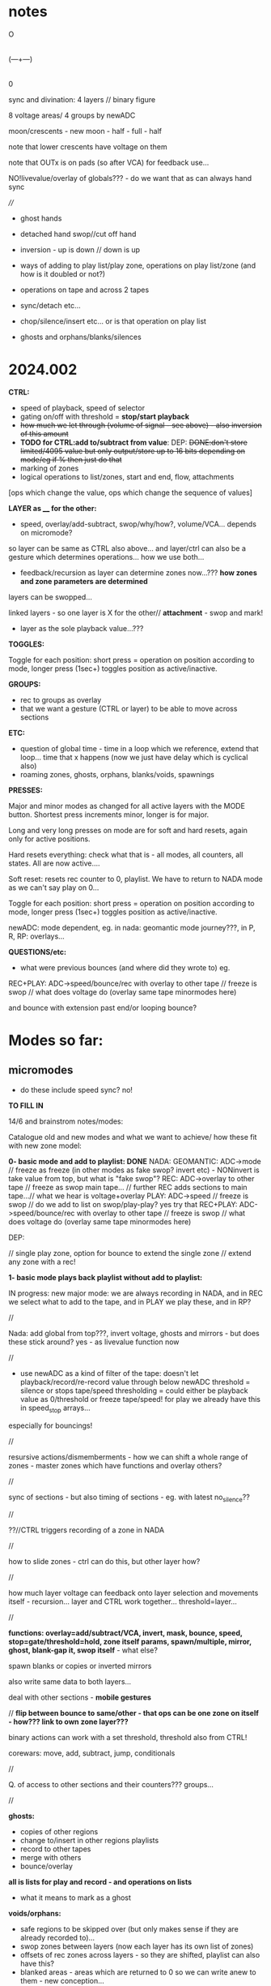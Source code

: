 #+OPTIONS: num:nil
#+OPTIONS: toc:nil

* notes 

    O
    |
(---+---)
    |
    0

sync and divination: 4 layers // binary figure

8 voltage areas/ 4 groups by newADC

moon/crescents - new moon - half - full - half 

note that lower crescents have voltage on them

note that OUTx is on pads (so after VCA) for feedback use...

NO!livevalue/overlay of globals??? - do we want that as can always hand sync

////

- ghost hands
- detached hand swop//cut off hand
- inversion - up is down // down is up

- ways of adding to play list/play zone, operations on play list/zone (and how is it doubled or not?)
- operations on tape and across 2 tapes
- sync/detach etc...
- chop/silence/insert etc... or is that operation on play list
- ghosts and orphans/blanks/silences

* 2024.002

*CTRL:*
- speed of playback, speed of selector
- gating on/off with threshold =  *stop/start playback*
- +how much we let through (volume of signal - see above) - also inversion of this amount+
- *TODO for CTRL:add to/subtract from value*: DEP: +DONE:don't store limited/4095 value but only output/store up to 16 bits depending on mode/eg if % then just do that+
- marking of zones
- logical operations to list/zones, start and end, flow, attachments

[ops which change the value, ops which change the sequence of values]

*LAYER as ____ for the other:*

- speed, overlay/add-subtract, swop/why/how?, volume/VCA... depends on micromode?

so layer can be same as CTRL also above... and layer/ctrl can also be a gesture which determines operations... how we use both...

- feedback/recursion as layer can determine zones now...??? *how zones and zone parameters are determined*

layers can be swopped...

linked layers - so one layer is X for the other// *attachment* - swop and mark!

- layer as the sole playback value...???

*TOGGLES:*

Toggle for each position: short press = operation on position according to mode, longer press (1sec+) toggles position as active/inactive.

*GROUPS:*

- rec to groups as overlay
- that we want a gesture (CTRL or layer) to be able to move across sections

*ETC:*

- question of global time - time in a loop which we reference, extend that loop... time that x happens (now we just have delay which is cyclical also)
- roaming zones, ghosts, orphans, blanks/voids, spawnings

*PRESSES:*

Major and minor modes as changed for all active layers with the MODE button.
Shortest press increments minor, longer is for major.

Long and very long presses on mode are for soft and hard resets, again only for active positions.

Hard resets everything: check what that is - all modes, all counters, all states. All are now active....

Soft reset: resets rec counter to 0, playlist. We have to return to NADA mode as we can't say play on 0...

Toggle for each position: short press = operation on position according to mode, longer press (1sec+) toggles position as active/inactive.

newADC: mode dependent, eg. in nada: geomantic mode journey???, in P, R, RP: overlays...

*QUESTIONS/etc:*

- what were previous bounces (and where did they wrote to) eg.

REC+PLAY: ADC->speed/bounce/rec with overlay to other tape // freeze is swop // what does voltage do (overlay same tape minormodes here)

and bounce with extension past end/or looping bounce?

* Modes so far:

** micromodes

- do these include speed sync? no!

*TO FILL IN*

14/6 and brainstrom notes/modes:

Catalogue old and new modes and what we want to achieve/ how these fit with new zone model:

*0- basic mode and add to playlist: DONE*
NADA: GEOMANTIC: ADC->mode // freeze as freeze (in other modes as fake swop? invert etc) - NONinvert is take value from top, but what is "fake swop"?
REC: ADC->overlay to other tape // freeze as swop main tape... // further REC adds sections to main tape...// what we hear is voltage+overlay
PLAY: ADC->speed // freeze is swop // do we add to list on swop/play-play? yes try that
REC+PLAY: ADC->speed/bounce/rec with overlay to other tape // freeze is swop // what does voltage do (overlay same tape minormodes here)

DEP:

// single play zone, option for bounce to extend the single zone // extend any zone with a rec!

*1- basic mode plays back playlist without add to playlist:*

IN progress: new major mode: we are always recording in NADA, and in
REC we select what to add to the tape, and in PLAY we play these, and
in RP?

//

Nada: add global from top???, invert voltage, ghosts and mirrors - but does these stick around? yes - as livevalue function now

//

- use newADC as a kind of filter of the tape: doesn't let playback/record/re-record 
  value through below newADC threshold = silence or stops tape/speed
  thresholding = could either be playback value as 0/threshold or
  freeze tape/speed! for play we already have this in speed_stop arrays...

especially for bouncings!

//

resursive actions/dismemberments - how we can shift a whole range of zones - master zones which have functions and overlay others?

//

sync of sections - but also timing of sections - eg. with latest no_silence??

//

??//CTRL triggers recording of a zone in NADA

//

how to slide zones - ctrl can do this, but other layer how?

//

how much layer voltage can feedback onto layer selection and movements itself - recursion... layer and CTRL work together... threshold=layer...

//

*functions: overlay=add/subtract/VCA, invert, mask, bounce, speed, stop=gate/threshold=hold, zone itself params, spawn/multiple, mirror, ghost, blank-gap it, swop itself* - what else?

spawn blanks or copies or inverted mirrors

also write same data to both layers...

deal with other sections - *mobile gestures*

// *flip between bounce to same/other - that ops can be one zone on itself - how??? link to own zone layer???*

binary actions can work with a set threshold, threshold also from CTRL!

corewars: move, add, subtract, jump, conditionals

//

Q. of access to other sections and their counters??? groups...

//

*ghosts:*
- copies of other regions
- change to/insert in other regions playlists
- record to other tapes
- merge with others
- bounce/overlay 

*all is lists for play and record - and operations on lists*  
- what it means to mark as a ghost

*voids/orphans:*
- safe regions to be skipped over (but only makes sense if they are already recorded to)...
- swop zones between layers (now each layer has its own list of zones)
- offsets of rec zones across layers - so they are shifted, playlist can also have this?
- blanked areas - areas which are returned to 0 so we can write anew to them - new conception...

//

each section has: tape 1- each tape has -> list of zones // -> pointer to operations on list of zones...???
                       2-
//

from old playlist modes to rework for zones: P: adds to playlist and selection is within that - as in we zoom through
each element of playlist for start and end, can be recursive? adding
to itself and overwriting... how that works as it might span several
elements... and then these are all added?

//

CTRL selects when we bounce to other - threshold - other counter is running (sans overlay) or not

//

parallels rec and play zones - each play adds a zone (but where?)

//

We could pull out REC and NADA as these have no modes (but in REC we have double and other rec options, also if we reset)

as in REC we have no feedback on what we do. so it must be simple... but how we could signify a RESET there in further modes, to start again and not to add to!?

First mode (after full RESETT) is just record, no speed, and is always reset REC in this mode - but then we can leave it...

Then we change after that...

*So modes overlay and change what we have already recorded gesturally - but how can we move back or forwards through modes?? or is just fwd*

//older modes - also how we rework idea of sync of rec and overlay, live slidings and holds:

DONE5- [79]? - overlay one repeating section with different overlays REWORK mode 79, we can store original loop there(where?), and expand overlay in top bits ???*
so we store loop in bottom (so rec stays same) and expanding overlay is up to max length. decide what to do with speed but attempt as basic speed

- added but seems like playback 2 layers go out of sync TODO:this could also be exploited eg. freeze freezes/holds playback of overlay or we have 2 different speeds)*
we already have stopping/restarting with toggle here,,, but not *the 2 different speeds/how???*

- *modeX: record to both top and bottom and switch in play/overlay modes between - different lengths for each, merge, unmerge?*

- *we start to repeat say first section (or a defined island) and repeated overlay this on same tape! - overlay zone or parts of zone onto same layer*

- overlays: long and repeating overlay into one fixed section of playback (zone), loop overlay into fixed section of different lengths

* speculative/divination ideas

The geomantic figure Via, or “Way”. This figure has all elements
active, revealing its dynamic nature; its linear form resembles a
road, at the changes afoot due to time and circumstance. It takes and
transforms every other figure and force into its opposite. It is a
figure of complete change, upheaval, and reversal; it is good with bad
figures and bad with good figures, though it is considerably more
favorable in matters requiring total reassessment and journeys of any
kind. It often shows a solitary time and path, between homes, cities,
and worlds.

- moons from the top

*how can VIA be informed by concepts of AION and CHRONOS - divisibility of time/no present and all present/all depth*

- that now we have simultaneity of zones, sequential time and time of zone delay, ghost times

- divination methods, concepts of time: Franz(VF) and synchronicity-divination /Deleuze - aion and chronos
- how to implement scattering across space and time?

and from VF: 

So all these symbolic references to the meeting of those two worlds
seem to show that the world of time and the world of acausal
orderedness outside time, are two incompatible systems that cannot be
put together but are complementary. They are, that is, more than
complementary they are incompatible and we cannot imagine how they are
linked to each other, which is probably also the reason why we cannot
establish any law of synchronicity, for then the wheels would have to
be coordinated in a certain way.

The only place where the two systems link is at the hole in the centre, which means that they link in a nowhere, or in a hole.
This mysterious hole between the two worlds is in a one-sided way also represented in the Chinese incense clock.

These are the ghosts and orphans, the zones.

* HW/timing

- HW Connectors upper and lower:
SL 2X40G SMD2,54
BL 2X50G7 2,54	

- divider: 470K // another value now we have 12V

- filter: 15K and 47nF = 220 Hz (did we decide against 50Hz filter?)

- software: main divider of 24: 21 seconds recording length

- Latest all working but make sure we fix to MMBT3906 in BOM/assembly!

* TODO:

- DONEUPDATE all notes for HW, speeds and basic mode, plan of action!
- DONEre-test all VCA, noise and voltages
- DONEnew finger tests - Kaffe: triggers, length of trigger, new voltage?

- DONEnew speed mode to test
- DONEcondense and print older/newer notes/here
- DONEdefine basic HW and timing, filters below

- DONEdefine minor modes 
////PLAN

DONE- define and test basic mode: 20/2 
- *add/catalogue all modes - translate previous major modes into new scheme*
- test suggested new modes with/without minor modes
- wrap together

** minor modes in each state //these are not bits or bits as say options not binary

So minor modes define use of toggle, speed, newADC for major modes...

Nada: add global from top, invert voltage, ghosts and mirrors - but does these stick around? yes - as livevalue function now
Rec:
Play:
RP:

new: ghosts and mirrors for all:define these/how they operate

So each section can set a minormode which could also stick around - eg. NADA minors handle how we deal with voltages...

*** Speeds = P, RP

- sync speeds to top newADC or not
- 4 types speed: logspeed and logfast, + new logfast_stop and logspeed_stop

*** etc? 

- R,P,RP: to reset or not
- ALL@ sensitivity?
- RP: *overlay: extend overlay past end of recording = extend zone*
- R,P,RP: detach/unsync (how that happens - as it needs to unsync to a time - so ie. re-sync to say Freeze) - options for what freeze toggle does in certain modes
// detach is not really minormode...
detach would be to stop/start/move play/rec head... with freeze/toggle or with newADC

see: strip for overlay options there - and how those change with 2 tapes?

also as minormodes modify the major mode so they depend on this!

*** types of overlay

	    if (overoverlay==0){ //usual - now swopped for >
	      if (real[daccount]>values[daccount]) values[daccount]=real[daccount]; // only if is more than
	    }
	    else if (overoverlay==1){ // mod
	      values[daccount]+=real[daccount];
	      if (values[daccount]>4095) values[daccount]=4095;
	    }
	    else if (overoverlay==2){
	      values[daccount]+=real[daccount];
	      values[daccount]=values[daccount]%4096;
	    }
	    else if (overoverlay==3){
	      subs=values[daccount]-real[daccount];
	      values[daccount]=abs(subs);
	    }

*** older and expanding

- what minormodes we have so far? in [0]?

	//Rec - 
	
	//R+P: overlay
	overoverlay=((overminor>>1)&3); // 4 types of overlay
	overrec=((overminor>>3)&3); // types of recorded overlay 
	+overspeedmod=((overminor>>5)&1);// as playspeedmod+
	+ now it would have speeds also as play: 2 types speed: logspeed and logfast  

	//Play
	playoverlay=((playminor>>1)&3); // 4 types of live overlay
	playspeed=((playminor>>3)&1); // 2 types speed: logspeed and logfast  
	+playfreeze=((playminor>>4)&1); // 2 types freeze+
	+playspeedmod=((playminor>>5)&2);  // 2 types:  add recorded speed to real, of if real> // but this was for recorded speed only+


** CATALOGUE suggested major modes to implement and test

- DONE:xMode0:basic mode above+DONE - in testing
- *IN progress: new major mode: we are always recording in NADA, and in REC we select what to add to the tape, and in PLAY we play these, and in RP?*

most important is to have ability to rework what we just did live...
selection is key question

- use newADC as a kind of filter of the tape: doesn't let playback/record/re-record 
  value through below newADC threshold = silence or stops tape/speed
  thresholding = could either be playback value as 0/threshold or
  freeze tape/speed! for play we already have this in speed_stop arrays...

*eg.newADC sets a zone which can be defined (how?)*

- removal when not pressed newADC - again if is in R, P or RP...
- mode which removes silence...
- see 21/12/2023 below: - one tap: loop selection. next tap /next tap: add now marked section to playlist // how do we make selection? 3 taps?
----- port all previous mode ideas to new layer approach
- manipulations from notebook notes of layers and playlists
- properties of each position, layer and playlist and how these can be changed towards displacement and slippage eg. how we slip one tape across the other in RP mode
- like rehearsal and becomes active on press - hear what would happen if?
- writing over its own tape in specific areas - see islands - also overlay on itself and onto the other playback of itself
- ghosts and mirrors
- cutting and slicing/bouncing how?
- toggle recursive actions on the playlist...

** start to define new approach// see latest notebook and diary notes below // also for manual

States are: N, R, P, RP (enum)
Active position/voltage can change state and minor/major modes and undergo full and soft resets. Inactive position stays in its mode (eg. plays) until active/changes
There are two tapes (0 and 1) for each position 
x[[[There is a list of playbacks for each position which reference start and end on a tape, and which tape (0 or 1)
x[[[Rec just adds to end of tape/wrapping round until soft reset
Major modes are ported in and allow for recursive/fractal dismemberments and dislocations...
x[[[Pressing newADC in NADA zooms us into a new major mode (geomantic operation)

Each state has its own minormode +but+ and so do majormodes +apply to all states for each position+

Major and minor modes as changed for all active layers with the MODE button.
Shortest press increments minor, longer is for major.

Long and very long presses on mode are for soft and hard resets, again only for active positions.

Hard resets everything: check what that is - all modes, all counters, all states. All are now active....

Soft reset: resets rec counter to 0, playlist. We have to return to NADA mode as we can't say play on 0...

Toggle for each position: short press = operation on position according to mode, longer press (1sec+) toggles position as active/inactive.

newADC: mode dependent, eg in nada: geomantic mode journey, in P, R, RP: overlays...

////older

Minor modes // and they stay// are changed in all state... so each state adds its own options...
//NON!
N: how we handle voltages: add global from top, invert voltage, ghosts and mirrors(?), sensitivity?
R: only reset R or not on entry into R + N options // or leave that reset... // for newADc also type of overlay
P, RP: 4 types of live overlay, speedarrays
RP: 4 types of recorded overlay 

//older summary
- 2 tapes
- list of playbacks/gestures: list references layer (0 or 1): how do we manipulate list? 
- rec just adds to end of tape/wrapping round until full reset
- no recording of speed just of the effects of speed
- all minormodes: which ones stay across each state
- do we record newADC gestures?   
- activation/press per section of sections so maybe R,P, RP and M(mode sel) are not global!

** playing notes/ideas 22/2+

- hard to remember which is active or inactive ... would be nice to find a way to just be able to record one section on its own like instantly and not add to

local recording??? without active/inactive... in loop/rec mode where always records...

like mode is REC and local toggle starts and stops that (instead of active/inactive) but what of minormode and mode changes which depend on active/inactive

- DONEfull reset should work regardless of active or not and resets to active...

- how to say keep a steady offset overlay... (would be like freeze but...)

- to be able to kill one section - erase/reset only one part (i guess through not de-activating all - *shortcut to deactivate all???*)

- minormodes seem to work - test again

** finishing 1/7+

What we have so far:

- Infrastructure tested:

- R_basic adding, P_basic
- sensitivity on micromode

- Modes we have:

uint32_t (*Nfunc[2])(uint32_t d, uint32_t V_options)={N_basic};
uint32_t (*Rfunc[4])(uint32_t d, uint32_t V_options, uint32_t* R_options)={R_basic, R_addlodges, R_addlodges_nosilence, R_addlodges_silence};
uint32_t (*RPfunc[2])(uint32_t d, uint32_t V_options, uint32_t* P_options, uint32_t* R_options, uint32_t RP_options)={RP_basic};
uint32_t (*Pfunc[2])(uint32_t d, uint32_t V_options, uint32_t* P_options)={P_basic};

- To implement:

* diary notes

TODO:

///
- swopping again
- active/inactive and: modes, micromodes, layers etc...
- test new R modes - leave and come back in, overlap length

- *finish layers where necessary*

TODO: 

*- reclodge with option to extend that zone, or to shift delcnt around - extension is tricky with delcnt pointer..???*

how? 

if option end=MAXREC and...

*- define RP swoppage??? as both R and P*
*- DONE/to test: fix passing in of mode options PER layer*


** 1/7 // 2/7 - to finish and test all infrastructure

- DONEsimplify swop on playback... - is just which sample is which...*

*but swop in REC is more complex and can also be just swop which value is written where - but...*

- DONE:New overcnt for where we leave off after over-run

// DONE and seems work so far... TODO: rewrite playlodge and reclodge (as playlodge) and both now just use delcnt/t only:*

// DONEcheck with reclodgeRP, add extra layers and check rest eg. new overlay

TODO/TESTS:

- test basic R,P and RP (test clicks, fast and slow speeds, overlap and length)

TESTED: overlap/ *length of overlap=18 seconds*
- DONEadjust all sensitivities in RP/overlay

///

- test and list micromodes so far each mode/state (per active section, per mode and per layer)

V: just sensitivity TESTED

R: 

R_options[0]=f[d].minormode[0][1]&63; // 6 bits  2bits overlay ctrl + 2 bits x2 for 2nd tape overlay options 

//WAS:at moment we just use 2 bits and skip first 2???

2 bits of overlayx of live value on already recorded

P: FIXED

//checked P micromodes

1st bit: reset play to beginning on entry
f[d].playspeed[0]=(P_options[0]>>1)&3; // speedarray = 2 bits
tmp=overlayl(tmp, pp, (P_options[f[d].masterL[1]]>>3)&3); // overlay of live value! TOFIX
if (f[d].masterL[1]==0) sample=overlayx(recordings[d][tmpx]&TOP, sample, (P_options[0]>>5)&3); // deal with overlap of zones in one layer DONE

RP:

RP_options=(f[d].minormode[0][3]&7); // RP: overlay of live onto rec layer 

////

To test:
DONE- modulations of incoming voltages with REC
DONE- speeds with playlodge and multiple zones

- check all overlay and overlayx micromodes

*RP overlays seems odd...: as we playback at speed with live overlay but can have different overlayRPs on what is recorded and then played...???*

*confusing as we use overlaid live for different things - maybe no live overlay...*

*overlayRP: 4,5,6 don't really work as loop dies out too easily... also this will happen more with real CTRL...*

** 26/6

- FIXEDfixes and fine in simulation but still clicks in all speeds

** 25/6

fix: clicks at 1.0f and high speeds in playback??? - in test4.c playlodge has speed issues with more than one lodge TO FIX!*

- now clicks with basic speed...

- resolved a bit in test4.c for 1.0f but still speed issue - must be in playlodge - see how it sounds
- DONETODO: port in new bits//test speeds faster with extra zones

///

DONE:test//Fix swop layers as messy: implemented fullswop (was already in RP but have micromode for RP:

*TODO: swop P, swop R, swop both...*

we have: which layerzone list, which value, which upper/lower

permutations:

zone value lower/upper
0    live  lower 
0    ctrl  lower
0    live  upper
0    ctrl  upper

1    live  lower 
1    ctrl  lower
1    live  upper
1    ctrl  upper

8(3 bits)

At the moment we have:

R: f[d].masterL[0]

0: we use layer0 zones to write live to lower
1: we use layer1 zones to write CTRL to upper

layer0 is lower, live
layer1 is upper, CTRL

/* // swopps
layer1 is lower, live
layer0 is upper, CTRL
*/

then swop:
1: we use layer1 zones to write live to lower
0: we use layer0 zones to write CTRL to upper

layer1 is lower, live

so live is always lower

//altswop
1:use layer0 zones to write CTRL to lower
0:use layer1 zones to write live to upper
*so we just swop what is written to which - TODO as REC option*

//fullswop
1: we use layer1 zones to write live to upper
0: we use layer0 zones to write CTRL to lower


/////

P:

0: we use layer0 zones to read live from lower
1: we use layer1 zones to read CTRL from upper

then swop // different swop from rec one!
1: we use layer1 zones to read live from upper 
0: we use layer0 zones to read CTRL from lower

// altswop
use layer1 zones to read CTRL from lower
use layer0 zones to read live from upper

// fullswop we have I guess

NOTEbook notes:
- could be interesting to copy or overlap list of zones across each other eg. copy list of zones from one region to another 
- function to find which zones are within a region // other helper functions
- define blocks which are not overlaid
- mobile blocks
- split of layers so eg. one layer has say 3 zones defined by CTRL threshold and other has 1 zone which is continuous CTRL we used ...

** 24/6

DONE:Fix peak thing with BOTS as means that overlay can reduce things...
DONE:Re-organised overlays, some fixes...

overlayl: overlay of live value
overlay: for CTRL and CTRL layer no solo
overlayx: solo for reclodge and playlodge layerings
overlayRP: for RP live recorded overlaid onto rec

TODO:
- *Test all below and basic states, micromodes, speeds etc.*

Tests:
- DONEXXlayerswop/in NADA we have freeze: fixed
- DONEXXRP mode - should overlay? NOT! we need there new RP_options and reclodgex

//
*now we have overlayl function which is for CTRL layer overlay - test with finished layers*
//

- *list overlays for each state!*

P: overlay of livevalue on playback, possible overlay of layer 2 on 1=overlayx //types of overlay/block/mask?
R: overlay value on what is there -> overlayx in reclodges
RP: as above. Q of what overlay is recorded/bounced// from/to

*overlayx has solo and is used in reclodge (overlay on rec) and playlodge (layers overlap)*

- questions of attachment and functions to resolve... also *how attachment works with swoppage...*

attachment of a function or by kind of slots? eg. speed slot: zone x on layer y... but don't have to fill all slots

also things like bounce as function. bounce to all current recording layers or assign layers (if we want to bounce to own layer)

*Some functions are in overlay. some more complex eg.threshold=stop-play*

Notebook notes:

- DONEas default in reclodges:RP default as overlay - but this needs to be done in reclodges* // types of overlay
- CTRL and CTRL layer can also be used for threshold=swop_layers and thus recursive
- list all such operations.

*Manipulations of zone parameters:*

as functions: ghost, spawn, mirror, gap, sliding and absolute/relative adjustments (relative to what?)

vs. *Manipulations of layers:*

speed, overlay (add, subtract, invert, VCA), swop itself, bounce to/from, stop/start

functions:

- spawn or mirror a (new) zone...
- use this parameter to change the start point of a zone (and if end is before?)
- as the speed of this zone...

Q. is zone y does this for zone x - how that attachment and designation works???

*real relative time // tape time*
- offset          //  start
- delay          //   end

*Trial functions or just parameter attachment*

eg. how do we trigger a function - at a threshold for a zone???
- we pass through at CTRL speed as a depth of the sequence of zones ...

CTRL (zone possibly) as a zoom through params and stop - speed through, absolute value, relative...

** 20/6

*Define/all infrastructure to test and catalogue... and move on to next stages...*

- CTRL and layers can manipulate:
- layer parameters such as speed etc. - or is that not playback params
- zone parameters such as start and end. ->recursion

Modes
Micromodes
Active/inactive
States/modes of operation: N, R, P, RP
Resets for active - soft and hard (do we ever reset all values?) - now in resett! *to test*
Zones and layers: parameters of each... each layer has a list of zones...
Groupings (TODO)... /of/ Sections..
CTRL and voltage - how to express those?
Second layer as control or overlay layer... (define the masking)...

TODO:

DONE/TEST - implement micromodes per layer (and per state - but states have different main layers:
DONE/TEST - implement basic RP mode: just write/add new values to existing lodges, playback existing lodges (do we check that there are)...*

//and sensi has no layer -get rid of livevalue...DONE

- *FIXING layerswop but need to test*
- Note that R and P are only ones which have micromodes per layer (N and RP don't have as there are no layers there)...
- *check speeds with playlodge thoroughly*
- *re-test all new R modes and also leavings, overlap etc. test incoming voltages and modulations* 
- *test all micromodes in basic modes*

Notes:

P and R: rec/play zones // define and manipulate zones

RP: no overlay, overwrite/extend // overlay/extend // bounce // define zones or parameters of zones (play/rec zones)

** 19/6

NON: //For NADA we can have add rec zones on no_silence and CTRL...

- DONE:record silence gap as offset - to test R_addlodges_silence FIXED + TODO: add leaving function thereDONE

NOTES:

- realtime recording with CTRL and threshold - with/without silence=offset - use CTRL playback also to define these zones

split to resolve between: define zones, record/playback zones // in R, P and RP!

- define precisely the timeline of each zone: offset, delay, lenth=end-start

eg. if (f[d].pl[f[d].masterLP].lodges[x].delcntt>=

(f[d].pl[f[d].masterLP].lodges[x].offset+f[d].pl[f[d].masterLP].lodges[x].realend+f[d].pl[f[d].masterLP].lodges[x].delay-f[d].pl[f[d].masterLP].lodges[x].start))
f[d].pl[f[d].masterLP].lodges[x].delcntt=0;

offset
delay (offset+end-start+delay)
length= end=start (= its ref into the recordings)

Remember to add offset if we wish for silence in leaving func:

if (tmpx!=0) f[d].rl[f[d].masterLR].lodges[tmpx].offset=((f[d].rl[f[d].masterLR].lodges[tmpx-1].offset)+f[d].rl[f[d].masterLR].lodges[tmpx-1].realend)+f[d].rl[f[d].masterLR].lodges[tmpx].sil-(f[d].rl[f[d].masterLR].lodges[tmpx-1].start); // this is for playback

** 18/6

-DONE! TO TEST* FIXED in test4. but need to to implement: We need to reset cnt and delcntt in play - so play always starts from beginning... why/how to fix ???*
- do we want to abstract out rec and play zone lists or keep as is??? question is adding of new zones... or use rl's delcntt
// and get rid of list passings
- DONE:option to reset all playing list counters as we do now in 002.c

TODO: 
- test all new R modes which should now be fixed...
- rec mode which doesn't just add zones or extend zone: looping rec
  (but either need to have rec set already or set rec zones and loop with CTRL) -> list of x looping zones to set one after another...
- modes for manipulations of rec and play zones

** 17/6

TODO:

- DONE:mode: each succesive rec mode adds one zone
FIX: NOTE for all:   f[d].ind=1; // recording TODO: this will need always to be per layer and also for leaving functions*

- DONE;added-leaving functions// DONEto test - also re-test R_addlodges_nosilence*
- DONE:record silence gap as offset - *to test R_addlodges_silence
- DONE:as overlayx = how we playback overlapping zones (nature of overlap?)*


///
- new RP mode to work on - and define possibles here for RP: skew of timeframes of R and P
- add second layer in playzone
- trial attach function to zones

////

- keep NRPRP scheme
- which layer we bounce to (from which) if overlap?
- what we record to each layer eg. if we have /one/ playback value what do we write to both layers... [or is per layer? spcify bounce as linkage?)
- copy R->P zones
- all as operations on zones

- DONEnull end function to implement...
- DONEnumlodges is now 24!

** 15/6

- *XXXXX bounce cannot bounce to 2 overlapping zones* - so we need to specify or just catch this...

** 14/6 ***

NOTES:

*Two definite tasks: define zones, play from/record to those zones (can be seperate or at same time?)*

- CTRL defines a zone, recorded CTRL defines a zone // function=define a zone

- function attachment: function attached to zone X , zone X does function on zone Y, but a zone is a set of values...
[is this like a macro? scheme macros...]

- ways of defining rec zones. play zones using CTRL

Q. of how much "feedback" to our actions we have:
eg. RP: 
1) just rec to zones and play zones (no overlay - so just write fresh which was micromode of overlay/erase)
2) overlay (add/subtract etc. according to micromode)
3) bounce playback one zone to another - is that a function?
4) manipulations of zone parameters

but we have R and P lists of zones - each with 2 layers...

In R and P we can also have zone manipulating parameters of another... what are parameters of a zone?

// - are these defined as major modes now?

** 13/6

TODO: 

////

- First mode should add one zone (but every time we enter it) - or extend the very last zone...?? or just the one zone...
// DONE-to test! we need to resolve this... if number of zones is zero do first one, otherwise we extend the last zone??? trial

- DONE/fixed and code ported to 002.c  -> simulate latest rec zones code

but only plays last zone or one only - and with playlodge in simulation is scrambled - as rec mismatches play with delays*
maybe we need to write a playlist at same time - or we use flag in reclist*

FIXED in test4 -> TODOportDONE - DONETESTIT-wierd and also TODO:fix on exit from rec we close the last rec*
DONME-to test-how to register leaving the rec function - did we have this before... but will need to add leaving functions*

////

linkages/functions: speed/stops, block/mask, overlay, mirror, set a new zone, set itself or opposing zone, spawn a new zone, kill a zone

corewars...

notes:

- RP possibles: no bounce, add to rec zone list only, overlay on zones, overlay and extend
- N: rec one: add to it, rec on no-silence - what CTRL does in N?
- R: add to reclist
- P?

Mode on top, micromode right, N>R>P>RP on left - and all have speeding through --->

*reclist:* 
- live adding to rec list of zones + rec in progress - in sequence so we don't overlap. last delay is always in future
- rec to fixed list of rec zones
- changing rec zone list as we rec to it

*zones:*
- defining list of zones
- zone parameters and linkages - real time and fake time of the tape
- layer 1 and 2 - also ctrl defines new type of rec zones - CTRL defines 2nd layer as in 1st new mode
- what kind of things we want to do with zones: use them as CTRL, as overlay, extend zone in RP

*how can zones and code become dislocated/dismembered code [by] hands - macro dismemberment*

layer 0: value
layer 1: CTRL/overlay - and can swop

** 12/6

Describe methods so far!

List of what we wanted to achieve with modes!

TODO: 
- DONEadd fractional increment in play... will need floats // where do we get speed from? can override...

- DONEabove-adding new zones in rec to trial: is that R mode - when we have a
  press we add that zone until we release.. add succesively with no
  delay, and add offset/delay to prev entries

//notes:

- *question of passivity/brainstorm approaches eg. in NADA, CTRL triggers recording of a zone,,, still Q of modes!???*

That N/R and P/RP are somehow divided - as the first two have no playback or feedback in a way

maybe rework RPmode knobs - major, minor, state and held length on all speeds through each

- what was earlier feedback/RP schemes? how do we achieve earlier modes with our new scheme?

- overlay or add to end of rec

- how we add to list of play zones?

- what we need to change when we add to rec zones (offset, delay?)

- add open-ended rec zone as in first one to check out

** 11/6

/////
- still odd on fast reset but how to resolve (strip down) - resolved a bit with priority
///

- *one set of values can shift/slide the other set of zones*

- if we have: offset and delay (delay as time of main looping) then
  for a sequential list if we add a zone then we add (length+offset)
  to each entry before that (as length of main loop increased)

*TODO/DONE/notes:*

- DONEtested zero point (>40) which doesn't seem to be effected by sensi setting (0,1,2)
- DONEtested all timings and seems fine...
- DONE: trial no interpolation in slow playback 002.c - we can work with this
- DONEtry zone list at static speed + solutions from notebook for no/interpolation - *now we have no interpolation*
- DONEfix new rec zone list with offset and delay - default is we just extend the first zone...
- DONEremove playlist and implement play zone list (start with basic single zone from rec) - *needs second CTRL layer still - is that a function, attachment?*
- DONEadd new overlays and test all micromodes:
- new overlay micromodes for:
-- gate/threshholding which stops play (of a zone?) - *so is more a function than overlay- how we can integrate that? overlays as functions*

or overlay function contains the playback... *or we just stop play with speed as 0.0*

-- DONE: 1.0f float VCA - TESTED - need more overlays there for 3 bits =8 (we have 5)

///////

- where are overlays happening???

-> livevalue: what it says...
-> overlayx: in reclodge to overlay onto tape (what was there?), option to erase value 
-> overlay: overlay of CTRL for other layer in Recbasic, overlay in playback for livevalue...

*so we need overlay as functions for playback - test linked layers... CTRL as global speed or overlay function???*

///

Questions:

- how we do speed per zone... is there speed from CTRL or from layer, and do we have a global stop of playback???
- how top have CTRL layer as a set of functions, and how overlay can be a function which can stop a zone playing???
- zone has values and a functionality...
- add linkages

- *how we have speed as layer - speed within playzones? again another function of a zone - attachment?*

** 10/6

- *major layer is voltage, other is ctrl/overlay! but when we have multiple overlapping zones: we add that overlap then take action*

+_trial list of play zones and abstract out layer access (eg. pass layer list to play):+
- +but we need to take care of speed and wrap around - how we advance in that case//fractionally+
+- pass list of zones to play function (so can also be rec list)+
+- also for rec zones is not really sequential as it loops (looping zone vs. once through/sequential zone)+

new notebook notes:

*global/local speeds, speeds as layer, as CTRL???*

- how much layer voltage can feedback onto layer selection and movements itself - recursion...
- abstract out layer access to help with swoppings (so is not fixed which one is lower and which upper)
- each mode is a kind of game or method of divination

- Q. of modes per state (NRPRP)? or not // given question of mismatch mode 0 (one zone) -> slidings etc in other modes
- tape time/delay time/real time

- do we need all those counters when we have counters in each zone?
- slidings of zones can be: change start point on tape, change delay (when we play that part)?

time on tape// recorded time vs. real time

- possible new model with a single zone list for all sections (zone has section etc), all simultaneous and abstracted out completely (so just values)*

- CTRL, VOLTAGE-V, RECV, REC CTRL: CTRL is control and/or records to other layer (CTRL or overlay layer), voltage is overlay

*can control be just a kind of overlay?*

- auto cutups?
- global time scales or fake global????
- one layer on CTRL layer can mask the other
- bounce one section to multiple others - 
- spawn zones (like in corewars? how much we go in that direction?)
- *key question is control of zone parameters*
- *soft reset removes all zones*

CTRL as _____ eg speed
minor layer as eg. mask

how we select this and what if both are used?

*CTRL is a gesture which governs zones depending on mode - sliding of zones, attachment of zones*

how do we (not) control it?
what are the functions and parameters that need to be (not) controlled

if we say: zone x on layer1 is played back with speed controlled by
zone y on layer 2... (or layer1 is always playback and 2 is ctrl but
can be swopped)

Q of attachments - is this same as linkage? as a modus. eg. each zone has a function, a ghost, a multiplier, a spawner...

TODO:

- +draw/print new layout+ and work on this towards manual layouts
- list all overlays//- list of what CTRL can do? and CTRL/layer functionality - how much feedback we can have here?

do we define one layer as always CTRL/overlay? is control just a  kind of overlay?

- list what we want to achieve with modes - eg. repeating islands, feedback and recursion
- DONEtest zero ADC + increase max number of zones - where is set? 
- DONEtrial list of play zones and abstract out layer access (eg. pass layer list to play)
- DONEdraft second mode with zones - start rec on touch - or this as first mode: plain rec vs. zone list?
- consider new simultaneous model above...
- list overlays and CTRL/layer functions and test/play these
- list major mode and resolve zones and questions
- implement and test major modes
- HW ordered/jlcpcb
- manual -> set of cutup riso prints for hand colouring


** 7/6

- no gating but just start/stop gate - but we can maybe implement gating we talked of as a kind of generic overlay

- attachments of functions to zones... and links between zones, eg. this zone is the speed function for that zone...

- sliding of zones... tap and slide, tap and do something (how to tap? on newADC - define gestures but how do we recognise or genericise these?)

USE CTRL to slide, link, attach - but need kind of tap thing...

or just slide with ctrl as we play through it?

- what CTRL does in NADA?

- each mode has another concept of time... time as the constrained time of the loop length, repeating...

- copy zone list from say rec to play, copy a portion of the list, the time of the list...

- recursive actions in RP

- swop between zones (that is now about zones and not layers) can be live and sequential writing form one to the other or...
[question now of one list of zones which refs a layer or list of zones per layer?]

** 5/6 6/6 - +new scheme to remove R,P,RP and N - to use active and inactive+

6/6 revert to old R, P, RP, N scheme //and also keep timings and layout *RE_TEST*

- as we want to be able to deal with zones in R and in P

zones can be marked with CTRL

////

- DONEtesting test4.c and new 002.c - added delay code for zones/lodges and fixed overlap code

each layer has its own zone list - added linkage in code... but linkage defaults to zero= *fix - to indicate no linkage*

Note that *delay in zones for length of prev zone means we can have sequences*

- *zones* how playlist can also have overlaps? so that it is not sequential: same as zones with delays too? playlist become play zones (same format)

now we have same zone scheme for playlist - but is 2 sets per layer... one of them is the parameter!

*XXXXXXXXXXXXXXXXXXXXXXXXXXXXXXXXXXXXXXXXXXXXXXXXXXXXXXXXXXXXXXXXXXXXXXXXXXXXXXXXXXXXXXXXXXXXXXXXXXXXXXXXXXX*

** 3/6 + to try to finish// notes overview...

*How to implement new scheme below: sequences of manipulations, other layer (and CTRL) as parameter, overlap playlists, access other sections, groupings and sync*

** 16/5

*Notebook notes:*

prev:
- multiple zones across layers
- how we can record to multiple sections/groups?
- how play can overlap? as zones also with delays

new:
- how zones and layers work? linkage. eg. we want this zone on layer 2 to be the speed for this zone on the same or another layer...
*linked zones* - but that is more about playback... Q of playlist and zones
- rec can also be sequential, play can also be overlapping

?list of: real time eg. 00. in, out -> now becomes delay, length if any, layer/section, linkage

how to deal with any linkage if we swop layers... (link is both ways?)

Q if we go for timing (global) or just have say number in sequence like in playlist, and same number for simultaneous...

- mobile gesture is about VCA/volume but also about *attaching* voltage or gesture from one section to another - *mobile gestures cut up*

-> gesture/voltage <- control (also a gesture so recursive) - eg. VCA of a voltage, movement across sections...

- attach one section to another - press first then second within x seconds... or near-simultaneous press...

*Field of events and coincidences - synchronicity:*

- a programming scheme to mark these
- to link sections (microcosm) as zones. -> relations over time...

//////////////////////////////////////////////////////////////////////////////////////////////////////////////////////
//////////////////////////////////////////////////////////////////////////////////////////////////////////////////////
//////////////////////////////////////////////////////////////////////////////////////////////////////////////////////

** 1/5 - last code was here _001.c

- what is other layer in basic rec that we have??? overlay CTRL on voltage ---> when should just be CTRL???

** 30/4

- added individual counters so speedsampleplay accesses any of the sections and keeps count... also added to some of playlist code
- *other layer can be: speed, overlay/add-subtract, swop?, volume/VCA... depends on micromode?*

** 29/4 

- minormodes and sync
- groupings
- DONE:TODO: add safety to all reads and writes
- // *DONE: to test* //abstract out access across all sections: but then we need individual counters - array of counters for each section
- major modes defined
- Q of simulation!

*past notebook notes:*

Key - to throw down a figure, a gesture across the board
- to throw down a set of rules
- a figure or set of figures which follows a set of rules

*mobile gesture:* gesture is mobile...

eg. gesture which is a "series of voltages over time" can move (dependent on voltage ???ctrl?)

*CTRL voltage determines amount of recorded voltage there* - manipulation of properties of *"series of voltages over time"*

*how to set parameter eg. speed of playback and jump to next mode? new scheme*

- parameter of how much we play back (like volume or VCA of the gesture) rather trhan speed/as well as speed, both!

+ logical ops, start/stop playback etc...

*micromode = +add/-subtract / for gate/VCA/thing also*

- operations on sets of recorded voltage/playback/ by CTRL/by TOGGLE:

by CTRL:
- speed of playback
- gating on/off with threshold (also/or stop/start playback)
- how much we let through (volume of signal - see above) - also inversion of this amount
- DEP:TODO:add to/subtract from value*: DONE:don't store limited/4095 value but only output* store up to 16 bits depending on mode/eg if % then just do that...
- logical operations to list

[ops which change the value, ops which change the sequence of values]

by TOGGLE:
- swop operational layer
- gate/hold but keep playing (how to record that stop/start/gating and be able to speed it up/slow it?)

*a framework which allows for these sequences of manipulations!*

- how to have different speeds for each zone (but zones are in rec, not in playback...) can playlist have overlaps, multiples and how???

*Q. also of zone and its double/other layer which might be speed - say: differing zones for each param*

rec: zones
play: playlist and operations

** 18/4

Notebook notes:

TODO:
- minormodes and sync
- *groupings* (use active/inactive as grouping, also VCA and voltage sync maybe as minormode - more about subtracting one from the other)

that certain modes can operate on active voltages/areas/sections as a 'group'

- add safety to all array accesses

- abstract out access/play to any section - so then we need array of counters for each section - counters to other sections...

each section needs array of counters etc. into others... TODO: maybe refactor layers and playlist, lodges in layers - they are???

- majormodes defines - past modes also
- Q of simulation... how, eg. test adding to playlist, play of playlist...

- shih diviners board - rotation of one wheel across another for example...
- crystalline fragmentation/cutup/disembodies/throw of figures across the board/ throw of gestures


** 11/4 ++

- now lodge just has start and end, no length... so just loops around start and end - TEST/DONE:TODO: fixit
- second set of options in R_options for 2nd layer overlay: DONE but makes for 6 bits on R_options *TO_TEST*

DEFINE overlays:

N: livevalue opts
P: livevalue and overlay
R: overlay of CTRL and overlay on what is on tape (for each layer so x2) 
RP: as P_opts and R_options above - but no CTRL overlay (as CTRL is used for speed) - added RP_options

** 10/4 ++

recent notebook notes...

RP/R: stations/zones
P: playlist

orphans and voids

*ghosts:*
- copies of other regions
- change to/insert in other regions playlists
- record to other tapes
- merge with others
- bounce/overlay 

ll is lists for play and record - and operations on lists*  
- what it means to mark as a ghost

*voids/orphans:*
- safe regions to be skipped over (but only makes sense if they are already recorded to)...
- swop zones between layers (now each layer has its own list of zones)
- offsets of rec zones across layers - so they are shifted, playlist can also have this?
- blanked areas - areas which are returned to 0 so we can write anew to them - new conception...

8 sides, each has state, each state has minor and major modes and active/unactive state
CV/VCA share CTRL_CV

TODO:
- recheck startup again and again... sometimes on very fast reset...
- clear up questions/TODO below

+ do we really want overlay in live value with top/lowest anymore? possibly not but leave as is*

- helper functions to code: eg. making marker points, access to other regions/recordings/sections

---> playlist is independent of a section... free!

//how to make more of a connection between zones and playlist - also if/how rec zones overlap

eg. if we record to 2 overlapping zones what happens - depends on overlap??

rec->play as a circle/cycle...

- decide on majormodes: notate previous and planned modes for TODO, how to get there...
- fix on micromodes - we have sensitivity still...

** 3/4

- +on repeated starts sometimes fails start - was this always the case??? tried with delays in main and moved main reset but doesn't fix it...+

DONEclear up R_options and all as is confusing with overlays, *TO_TEST: DONEstill RP_opts TODO

- messy abstraction as just farmed all out to functions now... needs to be more generic zone handling...
- RP implemented but needs more tests and all options

** 29/3

- DONEbasic rec and play seems to work - test rec adds to..
- reclodge now has 2 values for each possible layer...

DONE +TEST: added swop now, and rec of ctrl overlay to other layer...+

- TEST adding to playlist with option: f[d].playlistm - still need to finish add to playlist on swop and leaving
- TODO: basic RP mode: define it from before:

// REC+PLAY: ADC->speed/bounce/rec to other // freeze is swop // what
does voltage do (overlay same tape minormodes here) - see options for
end of other layer...// and for stopping

** 24/3 

- draft of basic rec and play to test - but some lose ends eg. playlist and swopping of layers is a bit odd/// RP TODO

** 20/3 +++

- new codebase now 001: 

*generic playback: DONE/to test* 

//how we deal with playlist: play from playlist (there is none), add or not to playlist: when??? only on swop or on leaving only:

- if nothing in playlist rec will create the first one... so we always play from playlist
- testing in test3.c - should we loop back to start in playback or??? - depends on length 

play options: not to play playlist = playfull=1 (but keep old playfull - how that works when we need to inc it)

f[d].playlistm=1;// adding to playlist
f[d].playlistp=1;// play back from playlist

TODO:
DONE- we should add to playlist when we hit the length but there should be an option to add or not..???
DONE - option to loop playlist at a certain point (eg. change playfull - permanently?) - pass full to speedsampleplay

*TODO://add recording (zone list): trial

- starting to replace layers with zone list

*ZONES/lunar lodges:

- zones/ghost zones/limits/loops for layers eg. redirecting to multiple zones (how to tag these)... always rec to a zone...

new idea of zones (also lists of zones?) crossing a way across/through a zone. that in mode 2 we also define a certain kind of zone*

// so zones allow things to become more generic...

define generic operations like set a zone, play at point and overlay, record to a zone (on layer x), operations on zones, expand zone

- assign function to a zone, temporary zones
- stacks of operations????

recording to a list of zones = simultaneous* (we record the same to
each zone).. function. record_to_zone - but fits with different notions
of time as the playlist is successive and this is immediate but is in
the future - the to-be-played-back

- +does the zone list thus replace the two layers and their properties...?+ - but keep layers for playback

+each zone needs its counters, length, starts - wrap is always on end:+

- *we have to do overlay in rec...

// lodges[0].start/length/l=layer 

swop would now be more like add zone on layer X

add to list of zones, extend zone, operation on a zone

*how basic rec/play is implemented in zones: that there is a maximum of one zone

each section has: tape 1- each tape has -> list of zones // -> pointer to operations on list of zones...???
                       2-

how this differs from what we have now. what is on top of list-> the most recent zone (circular list?)


/////

function lists for each state rather than switch (in progress as example)

check latest notebook notes...

** 15/3

// ODO: fix speedsamples for wraps and mod0s - also so it has ending/wrap - and test this before going further

// define - so start and length are clear but end is where we wrap! and ending in playlist

- new generic version with zones and also assign of speedsample - see play example
- how we genericise eg. add playlist on swop?

** 14/3

*Modes are/should be independent - and for N, P, R, RP*

- so we need to resolve mode 2: 

what R does in this mode exactly?  //ADC: zooms through start and end
  (at each press start, next press start) zoom/stop and playback is
  bounced to other layer... trigger swops layers

N major mode can be to always record (to one layer only?) 

N as always recording to one layer in loop of x seconds (see below) so
is last x seconds// how that works for empty other layer and what if
we have rec already - do we just add on

- NewADC/V is consistent as a kind of zooming eg. to set N as always recording last x seconds to one layer (but we have no feedback on that)


- at the moment we have just:

typedef struct layers_ {
  uint32_t rec_cnt;
  uint32_t rec_end;
  uint32_t rec_start;
  uint32_t rec_length;
  uint32_t rec_fraglength;
  float play_cnt;
  uint32_t othercnt; // running playlists
  float cnt; // for new speedsample
  uint32_t (*speedsamp[4])(float speedy, uint32_t lengthy, uint32_t start, uint32_t end, uint32_t dacc, uint32_t *samples);
  void (*reclayer)(uint32_t value, uint32_t dacccount); // to add these
  uint32_t (*accessreclayer)(uint32_t daccount);
  uint32_t (*accessplaylayer)(uint32_t daccount);
} layers;

- cnt now is othercnt is: used to set playlist points...
- play_cnt is: count as we play

and for each finger we have:

      playl playlist[PLAYFULLY+1];// list of playbacks
      uint32_t playcnt; // for index into playlist as we play
      uint32_t playcntr; // for index into playlist as we record
      uint32_t playfull; // how many elements in the playlist

- playcnt index is playback index for playlist, playcntr is recording index into playlist

/////

VIA is a journey, a way - that starts with the simplest options and becomes more complex

to look for patterns also in the code: eg. from R, mode2 eg. in sketch.c (so have format now)

** 13/3 refresh

Latest note: That rec-start in mode 2 is more like rec_fragment start and end...

- TODO etc from below...

DONE/to test: Option in RP to stop rec/bounce on speedstop - as default or as option?*

DONE/to testTODO: check end-point in mode2*

*TO ADD: what happens in mode 2 P and RP?*

P: adds to playlist and selection is within that - as in we zoom through
each element of playlist for start and end, can be recursive? adding
to itself and overwriting... how that works as it might span several
elements... and then these are all added?

each tapstart/end adds to playlist -> length and start... how we do that!?

recall what is on playlist: start, length and layer...

RP: how that works as R is already over-recording, now with bounce of playlist above

////

- TODO: re-work all playlist and speedsamples with end and length now - adding playlist

///////////////////////

- Where we are up to and planning? finish mode 2 and full tests there: checking sanity of playlist
- Notebook notes on manipulations of playlist and of twin tapes:

//misc notes

- ghosted areas by newADC - that we can cut across this, in playback
  and in bounce (also in rec, that we either jump across these like
  holes on a tape, or we don't write to that area)

- bounce to other region in the same tape. also bounce offset - how this works with swop of layers in RP or not in this case.. taps or newadc define region
// *or flip between bounce to same/other*

- newADC selects when we bounce to other - threshold - other counter is running (sans overlay) or not

** 2/3

permutation of manipulations/to get past special modes/generic fingers in manipulation of parameters

** 1/3

*What can be disembodied///dismembered macros? // how - generation of dismembered code for dismembered hands and control*

-2 layers against each other
-->each with rec_end/start/length, play_cnt
-playlist with list of end/start/length and layer
-params for each position: each position has layer, playlist: note we can also manipulate length of playlist and count into playlist...

*finger cuts finger* finger eg. newADC into these parameters, eg length/loop set,..., 
 
//

*Testing latest prototype:*
- for some reason R71 on trigger was 10k and not 1k as on schematic - fixed...
- DONE-all fine! TODO: test all other functions:

voltages: all fine
VCAs and Cs: 1, 2, 3, 4 - 3 seemed have issues but now is fine...
mode/play/rec: all functional
freezers: V:X, VCA: 
check output -> circle: 1, 2, 3, 4 

** 29/2

- how to simplify abstraction of entry and exit from a state!?
- how much of operations on playlist really make sense - as most are quite directed/not divinatory and as we can't really "point" to a section...
- DONE:cutting down length of typing fingers->f, layer->l, daccount->d

DONE I think/TO TEST! TODO: we need to fix overlap/wrap: overend for playlist adding for new mod0 scheme*

// notes: if start+end==length / add playlist or in next length/points????

** 28/2

2024_000 and new macros - strip back: deal with case 0

Q if we should reset playlist in new majormodes // - we don't and should not!

//fixed:now we have crash in new mod0 with new changes...

- again more abstraction - to maybe sketch from 2024.c a new one with just singular mode of playlist and new mod0N

// trial mode 0 with new speedsample...

*can there be a generic speedsample -> opts like: add/don't add to playlist, play from playlist only?*

/////

NON- playlist[0]=0->rec-end ->add this one in init! where?

//

CHECKED:check sanity of start, end etc...so otherend is lengthy/RENAME, start is start and rec_end is end

** 27/2

- trying to think how could be more algorithmic, steering processes and less about recording/controlling...

a la SIR/skin/Dark interpreter... multiple processes

What we have: 

- 8 voltages across 8 positions each with voltage control and with toggle // length of press
- 4 groups of 2 positions with one voltage controller (newADC)
- 3 buttons, length of press.

*TODO:*

TESTING- fix othercnt in speedsampleFIXEDTOTESTXS and improve speedsample for wrap//

DONE:in progress: to test TODO: matching P and RP, Q of playlist?*

- attempt to code majormode below...:

N: always recording in a loop (to both layers?)

R/RP: trigger swops layers
ADC: zooms through start and end (at each press start, next press start) zoom/stop

and playback is bounced to other layer...

RP and P: Q of how this works for P ... see below

** 26/2

FIXED: +Does it make sense that majormodes are for each state? do they need to match up?+

+eg. if in NADA we are always recording then we need other modes to take advantage of this!!+

THUS: each position has a major mode across all states...

New majormode from notebook:

N: always recording in a loop
R/RP: trigger swops layers
ADC: zooms through start and end (at each press start, next press start) zoom/stop
P: Q of how this works for P ... 

RP: how that works as R is already over-recording, but we can base on playlist below...

P: adds to playlist and selection is within that - as in we zoom through
each element of playlist for start and end, can be recursive? adding
to itself and overwriting... how that works as it might span several
elements... and then these are all added?

** 23/2

FIXED?BUG where we don't rec or play// stays in NADA - or could just be that we record NADA!

*TODO: test minormodes again esp in RP with overlaysDONE_but do ongoing tests, test sensitivity esp. speed, could be ok... still think on more fragmented, decayed

// minormodes tested in P, R, RP

- that it is too sensitive - explore this, question of panel... particularly when it comes to speed
- no speed or other sync options as this can be done by hand, so reduce minormodesDONE
- reduce types of overlay to those which work best...

//overlay can hit top in RP so we have unusable loop - can just be modulus as only overlay??? but we can overdub/blank in next rec if we go over

- NON///tested///removed//speed is like acceleration - eg. additive, each press is an increment (but we also need to reduce // fixed inertia)...a

// DONEfixed minormode BRK toggle time to 8

** 22/2

- Thinking about a more dislocated/shattered panel - also some way to have different areas of sensitivity ???*

- DONEwe need to remove so many minormodes in R and RP as these are live so we don't have time to press
- Q of sync/reset of play/NOTrec counters:

TODO: option to sync/not sync play_cnt in P when we swop sidesDONE - TO TEST on lowest bit- tested but bit same length...

- USAGE: tests by hand of minormodes*

eg in RP: - 1 bit recend // 0MAXREC, 1rec_end of opposing... // DONE:TODO: test live switching between these opts...

- Q of sensitivity - less sensitive - but then we don't hit top  - linear it is? *should speed be log or linear?

DONEadjust speeds so not so extreme*

- test next major mode - playback of playlist and how we add TESTING - seems fine so far

???? Added new speedsample functions: still to finish and also to add play from playlist AND add to playlist*

- *catalogue all modes here - and notate/translate previous major modes into new scheme*

** 21/2

- test all options in first mode now: these hardcoded and then with presses

minormode options short press on mode...

// for manual to record all options now
N/V options: 3 bits // TESTED
- sensitivity
- overlay of sync to top voltage... invert voltage added // top syncs to lowest

P options: 5 bits // TESTED and fixed
- which speedarray: lowest 2 bits: {logfast, logspeed, logfast_stop, logspeed_stop}; 
//NON- speedsync to top: next 1 bit (and top now syncs to bottom)
- types of live overlay: next 2 bits

R options: 2 bits // TESTED
- type of overlay of newADC onto other tape...

RP options: 3 bits //TESTED and with bugfixes // TODO: remove 5 bits play so becomes 3 bits DONE
- first 5 bits as Play above NON!
- 1 bit recend // 0MAXREC, 1rec_end of opposing... // TODO: test live switching between these opts...*
- 2 bits overlay type

// note: in R and RP reclayers we added overend which is when we reach end, so rec_end is always held at max!

** 20/2

TODO:DONE

DONE - Define presses also for *MANUAL* but double check these:

Major and minor modes as changed for all active layers with the MODE button. Shortest press increments minor, longer is for major.

Long and very long presses on mode are for soft and hard resets, again only for active positions.

Soft reset: resets rec counter to 0, playlist...

Timings: minor: <2, major: 2<4, soft reset: 4<6, hard reset: >6 approx checked

DONE:check again  with test_toggles in daccount>8*

Toggle for each position: short press = operation on position according to mode, longer press (1sec+) toggles position as active/inactive.

- All RP options to implement: REC_END option as 1 bit done

- Define/port major modes across...

TESTS
- DONEactive/inactive toggle:

// fixed toggle in play now (as would toggle on longer press too) - keep this for other toggles (in R and RP)...

- DONETEST/DONEimplement and test all presses lengths

- DONETEST recording over 21 seconds

DONEwhy pressing rec changes voltage - as we overlay newADC/// fixed in offsets

DONE- TEST playlist// test end of playlist so far...

///////
TEST base mode below: test all options once we have these implemented

TEST: test option to use rec_end of other tape, or MAX_REC as end in RP

// what were the overlay options:

- RP options*: overwrite/add playback/bounce onto tape x until we hit rec_end (of which tape) or we over_run till MAX_REC

- DONE: check overlay options below and refine:

1bit
overwrite at rec
overlay rec at rec

DONEand adding/overlay options= no overlay, peak >4095, onlyifmorethan, modulus

- how to implement test: playback ONLY of playlist // play and new add of playlist

** 16/2

TO TEST!//DONE:- to port latest playlist into 2024.c and trial there -> playing of playlist // recording of playlist

*idea of daemons and hands/VIA*

** 15/2/204

*Playlist:*
- Simple adding of plays in test2.c works but we haven't tried simultaneous playback/recursions
- settings and operations on the playlist... eg. where the playlist itself is looping/loop points in the list...
- start and stop of play/rec of playlist (means it just loops)
- when do we advance playcnt? when we hit length?

///

Properties of each layer/position and relation to others... relational interface

Properties of each layer/position:

2 tapes with play/rec counters and speeds
playlist

Relation to others:

4 groups each with newADC
top global voltage

** 14/2/2024

Playlist issues:

// to resolve start and end still - new counter

- we need to re=think playlist as is somehow recursive now... and doesn't work in test.c, nor in 2024.c ...

each play adds to the list, but when do we play that list and does playing the list add to the list...
and how do we start the list

also start and ends in each case

-when we enter play we need to record our start which is play_cnt, when we exit record play_cnt which is our end (except in case of loop or swop)
-when we loop what happens?
[-when we swop sides - each has its own play_cnt]

////

- +DONEremoved +1 from playlist inside - does that make sense ????+NON
- fix playlist addings and test in test.c

adding to playlist happens: when we hit end of one cycleDONE, when we leave play, when we swop layers...

///////////////

- option to reset play counter
- start is where we loop back to - always adds to play counter so is offset,,,
- somehow to genericise ops again so is easier to read and make options...

TESTING: test active/inactive, finish minor and major modes

+ plan scheme to finish

notes: 
-inverted voltage does make sense
-address what makes sense for VCA eg. additives to peak not so important as is more about open/close 
-newADC can be fine addition to voltages...

** 13/2/2024

*Basic mode we have:*
- test basic operations and options so far
- *DONETODO: add to playlist on playDONE, DONEadd RP options for end of overlay and overlay

adding to playlist happens: when we hit end of one cycle, when we leave play, when we swop layers...

- basic mode overlays to other layer // never changes own layer - could be live overlay own layer and playback overlay with opts to other...

** 12/2/2024

- hand comparator??? eg. compare against newADC
- DONEfirst mode - can add to playlist for later modes. *next mode just plays that, doesn't add*
// but if we enter second with no playlist then just play rec...

** 9-10/2/2024

- option to sync/not sync play_cnt and rec_cnt in P, RP when we swop sides*

// new panel and assembled PCB ordered 12/2/2024

moving all now as below but how to align panel...

//done as moons- Q of star voltages around!?

- *re. kaffe - why is freeze working better than mode toggle? - need to test kaffe again with slower toggle option every 8*

** 8/2/2024
DONE//
- +Thinking of redo pcb with outs at top/row, ins in row beneath at top+

other opts - enlarge base and move jacks closer and far as possible out...

base width: 100mm
height as: 109mm 

swop V and C jacks and move to extremes...

or... enlarge base, extremes and have 8 top row, 4 in square on edges and shift... 

offsets of jacks->panel 

panel jack is: x:145.45 y:70.45
pcb jack is:   x:145.5  y:64 

x same, y=+6.45 - but they are now inverted...

offset of main 40 pin connector:
panel: x102.0 y104.2

-24.1, -1.3

former PCB:x126.1 y105.5

new PCB: 134, 130.57

new panel pos should be-> 109.9, 129.97

also idea to have odd star voltages scattered around...

//////

NOTE: if in mode 1 option to keep same play point/overlay point for
both layers (also note REC_END will be the same so option to use
either doesn't make sense) ???? ???

** 7/2/2024

Kaffe: test.c

- voltage and newADCs - with differing sensitivity

main voltages: 3 or 4v sense0 // 6v sens1 // 
lower on crescents etc...
cables issue!

2v max newADC // 3v on sens1

- basic toggles of mode/toggle:

freeze fine...
modetoggle - sometimes... but not great....

- longer press on mode and on toggles...

longer press on mode fine
longer press on toggle fine

///

- first major mode can just be rec and playback if we don't want extra options
- test activation/de-activation of modes as way of detach/de-sync
- DONE: major/minor reset:  perhaps have now soft and hard resets - eg. soft resets rec and play tapes but doesn't change other mode stuff...*
- full test of first basic mode and all options

///

- RP options*: overwrite/add playback/bounce onto tape x until we hit rec_end (of which tape) or we over_run till MAX_REC

- check overlay options below and refine:

// overwrite it with playback+real
// add real only to recordings // add real+playback // types of add/overlay
// add playback+real at playback place???
// add real only at playback place

TODO: check these options eg writing at playback spot...*

also type of that overlap as we have for live

-loop/play till rec_end (only option we have) overlay=till own rec_end
(1), other rec_end(2) - if exists, extend until stops (3)
+ more options with other mode eg. marking points with toggle

-check we have rec_cnt in active layerYES - we write/extend other layer to check too

** 6/2/2024

First mode has no playlist - is really the most simple possible IMPLEMENT/test*

-In RP: types of recorded overlays, and length of overlay to fix*

from strip.c // recheck

// overwrite it with playback+real/overlay
// add real only to recordings // just >4095
// add playback+real at playback place???
// add real only at playback place // just >4095

- latest notebook notes for playlist:

problem with playlist is how we accommodate additions to rec... as we only add what we have from beginning in playlist...

options:
- new rec adds to playlist?
- we reboot playlist every time we have new rec

- playlist more as a journey -> R.P. so can be reset by R (or not, depends on mode)


/////

- test2.c in progress: walking through a playlist seems to work...

-> port into 2024.c DONE: to test - *we need to have playlist[0] established as reclength somewhere?*

how we deal with layer changes... should be easy...

port code... need to watch start and length

offset/start is issue or not in the test code?

DONE: BUT now we need to add in: add/rec to play list... eg. section x is added when it is played to the end or as we leave...

TESTED in test2.c adding as we go along but not sure how we deal with leaving... (as +1 is the next one in list)... watch we don't go over 118
last when we leave will be added next turn round...

** 5/4/2024

TODO: implement our basic first mode with all opts... and test all mode changes etc IN PROGRESS

= implement playlist in P, sketch out RP when we have that list: needs to be in speedsample... as can be overlaps...

maybe test first on lap///

// so playlist is: playlist which has start, length, layer, playfull which is number of elements and playcnt which is our counter into these

notebook notes:

- DONE: different modes for R,P,N, RP for each section and state [4] - check minors - yes these are the same: fingers[dacc].majormode[fingers[dacc].state]
- DONE: NADA basis - to test options there... also global sync is now to the final voltage at [6] TESTED

*double bounce - see diagram in notebook*

- simple operations across tapes and list which lead to recursive (writes over/to itself) or dislocated/dismembered results...
- for bounces key is speed and start/ends of bounce// also playlist
- did we write down slippage mode in R, maybe in RP where we slide across
- *for newADC in base mode above we need type of overlay in R!*
- what was self/island mode where we write to same tape in some part which repeats and how to adapt to 2 tapes // translate all prveioud major modes and new ideas here

** 4/4/2024

- added ACTIVE/toggle into latest code/to test there. Seems to work so far!

** 2/2/2024 

*note what we need to reset for new mode/mode change and for resett*

- TODO: pull out as much as possible from mode/switches// also use of function pointers for minormode options..
//
- DONE-all positions set as active at the start
- DONE-arrays for minor modes and states:       uint32_t minormode[4]; // N, R, P, RP // and use mask for each - say lowest x bits
- DONESENSESHIFT etc. is now no longer global so goes into STRUCT - but what is sensitivity for CTRL = 0,1,2,3 as these are VCA which don't have sensitivty
*so now sensitivity is for newADC and for Voltage -> manual*

** 1/2/2024

- embarked on new test code with all basics to test
- DONE - in test.c code: TODO: DONEimplement and test activation by way of extended TOGGLE/FREEZE - maybe a bit longer-adjusted to 300!
- port in basic rec/play/overlay from 1123 and test!
- lots to do/test eg. reset on entry into states
- where to put switch - inside functions

//

stm32f4xx_it_2024.c

new code base with:
- structure for each position/voltage inc. state of each (N, P, R, RP), all lists, and minor modes
- rework major and minors

- what is kept across states in minormodes? (eg, speedlog, type etc) - see below
- if we de-activate a position/voltage it stays in its mode. eg. R, P etc
- logic of minormodes as much as possible outside main switches/modes
- playlist: when do we play full list if P just adds to that list on each new entry
- does playlist reference layer?

** 31/1/2024

- +tested new moon panel fine...+
- how to code more clearly latest modes/layers and micromodes - structure?
- how much of micromodes stays across states - eg, speedlog across P and R+P is the same choice?

done but need to test//TODO: somehow we lost pointer/speedref code: TO TEST: DONE	    // minormode speed as a pointer now

** 25/1/2024

mode: R/P/RP?: (both layers play/record or swop layers): offsets/slide or detach:

- newADC offsets layer in time: offset as offset (newADC adds). offset as speed
- notion of alternate realities implies modes which record same gesture to both layers and then merge, manipulate, offset these. What ops?

** 24/1/2024

- list minormodes for basic set ups - in progress

- playback or overlay mix of tape/s at 2 different speeds (where we get these from?)

- detachment using newADC - we can unsync - shift play head to a new
  position instantly. delay rec for as long as we hold newADC or
  accelerate recording (speed again but not recorded)

how that last would work as it would leave blanks - or these are interpolated? -> *new major mode to try*

//
TO TEST: DONE	    // minormode speed as a pointer now

** 17/1/2024

Trial/decide on:
- Activate section: long freeze press (to test) - so we have 8 sections activated
- Geomantic code = mode select with newADC only in NADA: so we have 4 sections for that...
- Activated groups have R, and P. Do we have Mode on X or X is SEL, and where do we put modes?  mode is on X.

- +ORDERED: aisler /// moon figures for panel!TESTED+

** 16/1/2024 ++

- tested new speed arrays: logfast_stop and logspeed_stop which can now be added to the list of minormodes

- //decide on: modeXbutton[M] as mode or as extra action eg. SEL and then mode is on ADC

- notion of activation of a section (so next RMP is undertaken for those sections):
eg.
.press freeze and R,M,P (no freeze in that case): hold RMP->freeze->release - TRIAL: that seems to work in test code!
.press freeze for a longer time renders section active? // could be>>>???

- *is question of whether we activate section or not*

/////

NON:press newADC and R,M,P ->

DONE/18/1/TRIAL: ! press M/P/R ! new ADC goes up/down ! release button // enters that mode (and ADC is ignored) // we can't ignore as it just drops...

*either we activate a section (how to do multiple sections) and then press R,M,P for activated section... or we just have RMP for that section... which is more versatile*

is activation/local RMP across 4 or 8 sections - if we use ADC then is only 4!

** 13/1/2024 +notebook notes

- new top ADC as global control, added to by local values
- sync: sync speed as a minor mode? ie. all speeds add from top (what was [6] is now new ADC at top)
- divination

operations on list
operations on tapes - see latest notebook

eg. newADC runs through/scrolls through list of segments as index into tape

- NADA - micromodes sets use of touch/voltage (eg. add global from top, inversion, ghosts and mirrors) which stays through all...

BUT... *Q is that micromodes is global and major modes are local if they are determined by newADC*

solutions/questions:
- way of activating mode button locally? idea of active regions?

XXXthat modes are only selected by MODE button when that region is active (is being touched?)

- newADC for all modes/minor modes but then we lose newADC?
 or use mode X button as RESETT and as a new action (like REC, PLAY but could be SELECT/DIVINE)

Q of independent mode for each section? are modes global and where do we have them?

- that VIA needs to be more driven by impulses...

- *new major mode: we are always recording in NADA, and in REC we select what to add to the tape, and in PLAY we play these???*

// what is function of MODE button
// what is function on newADC

- we need major and minor modes to be selected, we need some kind of selection/divining mechanism
- major/minor should be local to voltage/or section (no to global modes)
- but would be nice to have extra mode (but how do we select to enter that)...
- changing major mode resets most things... minor modes not... so is it odd if only happens when we are active?

other possibles: simultaneous presses, gestures on newADC

- *touch based divination - what as simple mechanism can be (an unknown, non-causal mechanism for synchronicity)*

/ that there is a series of 4 anti-clockwise sections, make more of sections (that they can also mirror each, contribute to each other in the section)...

TODO:
- test major mode above: list of experimental modes
- trials for active section/voltage mode selects: IN PROGRESS
- TESTED/DONE:test new speed scheme // array

** 8/1/2024

- removed senseshift but still needed offset reductionDONE

TODO:

- HW tests:

- test voltages...

- FIXED with move of init code: +offset of 1.1V? on voltages (but not after programming???) offset is in DAC writing... (not in ADC)!+
+if we use DAC_OutputBuffer_Enable then we have 100mV offset... but we did not have this before...+

- noise seems ok on voltages...

- test VCAs (ADC is filled crescent)

no noise

- test new ADC:

all fine

toggles:

- none really working well, sticky and jittery. why? cold/dry weather but how to adjust... 

// we have 3.3M pulldown but what was it in the previous board? *4.7M - we just now replaced the one on MODE - changed on schematic*

and we extended delay and BRK -- but extending delay causes jump when we touch 

// 256 operates ok,,, but 300mV offset
// 24 gives 200mV
8 seems the limit but no toggle

*r71 is now 1K: changed on schematic* and we test removal of diode but we should leave it...

*now we have DELB as 42 and is fine... but still odd offset - negative at top and positive at bottom??? leave for now as is not terrible... and is worse with changes to GPIO*

// now in TEST_TOGGLES we have all of them in one so does not repeat delay

timer of toggle now:

- resett seems to work and we will only use short tap or reset...

- SW tests:

- mode 0 in 1123 not working now...??? as probably due to toggles!

- fix up test modes for next week: stm32f4xx_it_test.c

* recent notes

- *this is for NADA: new ADC as accelerating through modes (so is not ADC value=mode) as a *journey* // length of press and speed-> position
- DONE/TRAIL* - this is also a new model for speed - no press=no advance/hold voltage/record voltage
- we can also use this to mark sections - fwdwind and mark

** 21/12/2023

latest notebook notes:

PLAY
- one tap: loop selection. next tap /next tap: add now marked section to playlist // how do we make selection? 3 taps?

- eg. to cut up gestures we just keep what is there as long as we hold freeze or as long as new ADC is > level

is cut up into play list or as re-record to tape 1 or 2

- NO!playlist is single but has 2 strands? tape 1 or 2 - and indications to mix, add etc...

or we have 2 playlists or just one and all depends on current tape?

control gesture->>>[--------------] tape 1
                   [--------------] tape 2

parallel gestures which can repeat/mirror/combine/bump one to other. swop

parallel worlds/gestures - rise, dip, slope etc...

** 13/12/2023

more on gestures:

eg. to cut up a gesture we just keep what is there as long as we hold freeze/cut out the other // or as long as new ADC > x

in play list...??? but is more a question of tape and of re-recording

- is a single playlist or we have 2? single with 2 strands/refs to tape 1 or 2 and indications to merge/add etc???

** 11/12/2023 - *that VIA must be divinatory*

that divination is also a form of compression

from 4 cards each of 4 bits (total 16 bits, 2 bytes) to a future or a past...

that VIA/module offers possible algorithmic futures for the gestures // 2 layers, 2 futures

// how we understand and interpret a gesture?

as a set of values, individual values are meaningful, or as a relation between values over time - the last peak, rising, falling etc.

in dark interpreter they become values/codes within software but this approach is not working as ...

record and devise gesture maps / mapping journeys

** 10/12/2023

- how we can use new gesture from ADC pad as controlling option 
- to summarise what we are controlling -> - - *Play list and rec tape per layer*

so control is over the play list (single?)
modes describe interaction between layers eg. bounce etc...

*or we go full geomantic with new ADC gesture across all 4 parts in diamond shape*...

more notes/ again towards defining behaviours...

- *Play and list and rec tape per layer*

*rec:* - just adds and overlaps and is as a tape would be

*play list:* eg. [0-10][0-10][20-160]

how we manage this list in play mode... 

is it cumulative (add in and out to the list) but we need then 2 modes in play mode (and to toggle between and to toggle layer (or that is just in NADA)

2 play modes: select = play tape and select//add to list, play list only (what we toggle there - remove from list?)

//

headless
fingerless
handless

** 28/11/2023

- 2 layers // 2 code streams

- freeze in NADA freezes any mode change for that section - so modes
  can be per section (how could be also per current layer that we freeze on)

- freeze in NADA toggles layer??? how do we know which?

- NADA always records (to one or to both layers) and play sets START and END (do we have code for that): speedsamplestart
Q. of how we add to this in the case of an overlap - see above

- *long and short taps on freezer for different behaviours* [could also be on rec and play]

*that there can be the tape itself and a list of (playback) references
into that tape* // for example we can have list of repeated segments
or long looping part (how many times it loops) - how to implement
this, and also how on the record side...

record list, play list... how we handle these... and this is for each layer?

record list is additive

play list is determined by modes in play and touches...

** 27/11/2023

2 sides // 2 sides each of the 4 // hermaphrodite 2 layers

- major modes can differ across functions (rec, play etc)

*does it make sense if there are also different mode for each layer?*

demonic/good hermaphrodite...

- detach could be in minor modes...

- review and define from all notes... review minormodes

*we mention slowing a gesture - slow speed to other side... TODO* or we slow recording on one side?

// notebooks:

- layer operations:

1: [][][]
2: [    ]

whichever is longer// *we can reset length of one/both layer*, hold/slide/desync one layer...

define properties of layers: 

add/subtract/merge etc.

these are all modes which operate on same enlarging set of
gestures... [Q also if we can say remove last recorded bit - we just
need to record its start and end, but what if it is an overlap - makes it tricky? - still q of list of gestures]

one layer is a ghost and we can swap that designation...

ops: remove silence for voltages...???

*cycling through alternate ways of reading recorded gestures*

*algorithmic easter egg*

add or subtract gestures in play mode

detachment

*still todo modes above esp. - *still could do thing where we start to repeat say first section (or a define island) and overlay this on same tape!*


** 24/11/2023

- 2 layers //4 sides // each of 2 layers each

That VCA and voltage are not/should they be/ fixed to one side 

eg. they can reflect - so say we can add VCA and voltage and output on both // does that make sense...

swop them around... but they have quite different functions... so maybe doesn't make sense... 

** 22/11/2023

- if we sync counters across 2 layers then we have issue as one might go past end of other! // speedsampleL DEP!

** 21/11/2023

- struct for each layer DONE - what does it enable us to do, or what are issues/questions:

ending of each, sync of swopped playback as each speedplay has its own
counters (or these become one - for each layer: speedsampleL),
question of overlap for each layer, which layer on entry into play
etc, if layer is not there what we do in playback?, can have more
function pointers for different options also...

/////
- question still of list (as it should also indicate the layer) - we need list to be able to remove! *DISCARDED for NOW*

- 2 layers/tapes: speeds, slide across

*what cases we need to code for // eg.*

-record playback speed change on layer 1-> layer 2

but how do we get feedback for this...

*now in new file but not toggle// always NO USE OF TOGGLE:
toggle starts to record to layer2(overlay) speed changes from layer1 and we hear those changes (we are in 1). toggle stops and stays with 2... so no overlay recorded. local and global speeds*

- rec toggles 1 or 2 to record to (but no feedback so how we know which?)
- play toggles which one but one maybe blank?

twinned layer operations: swop, merge/add/subtract/mix, bounce to/record from one to other with speeds, slide across, different speeds

list ops: add (new rec), remove, swop, copy/double, collapse=join, chop?as in cut silence and render as new lists, hide/unhide, detach

-islands and notes above and below...

** 19/11/2023

questions/thoughts:

- do we extend overlay? was marked as TODO minormode option in [0]
- what minormodes we have so far? in [0]?

	//rec -nada
	
	//overlay
	overoverlay=((overminor>>1)&3); // 2 types of overlay
	overrec=((overminor>>3)&3); // type of recorded overlay 
	overspeedmod=((overminor>>5)&1);// 

	//play
	playoverlay=((playminor>>1)&3); // 4 types of overlay
	playspeed=((playminor>>3)&1); // 2 types speed 
	playfreeze=((playminor>>4)&1); // 2 types freeze
	playspeedmod=((playminor>>5)&2);  //

*which of these we retain?* run through them

- how play and rec can be generic? what are the exceptions so far?

- how we could record slowing down of a gesture - needs a place to record into (layer or new entry in list)?

- if we have list and add to it what happens if we run out of space - last entry stops... (is not like a tape loop)

typedef struct listy_ { 
  uint32_t start[120];  
  uint32_t gap[120];
  uint32_t length[120];
  float speed[120];
} hands;

static hands fingers[8];
static uint32_t howmanyfingers[8]={0,0,0,0, 0,0,0,0};

** 19/10/2023 notebook notes

- operations on a list of gestures
- that each mode entails a set of operations on that list
- how can we have successive changes in repeated segments

** 26/10/2023

*To start to define new direction based on latest notes*

notebook notes:

- Q of new speed rec, all is overlay, or *speed global as [6] voltage and local voltages*... no doublings 
- so we can maintain, modify or erase overlay as we progress
- and use overlay as speed or not...
- additive switch/swop across 2 tapes (2 tapes, 2 speeds - how?)
- algorithmic control as pulse in to freezers/toggles, minimode
- *translate modes we have into ongoing series of transformations*

- what we can do with a list of gestures, list of modes: earlier idea of push/pop/ *stack* button... 

earlier idea was: Notes: frozen levels are saved to a stack and can be popped off the stack, various over-rides...????

circular stack of gestures - how to add, remove and what happens when we run out of room??? 

** 25/10/2023 *KEY*

- trying to re-think towards more fluidity// notebook notes:

1. We could pull out REC and NADA as these have no modes (but in REC we have double and other rec options, also if we reset)

as in REC we have no feedback on what we do. so it must be simple... but how we could signify a RESET there in further modes, to start again and not to add to!?

First mode (after full RESETT) is just record, no speed, and is always reset REC in this mode - but then we can leave it...

Then we change after that...

Question of no double record, no speed rec? and top bits are always ghost/overlay with voltage 6 as speed (and seperate its playback speed)

*So modes overlay and change what we have already recorded gesturally - but how can we move back or forwards through modes?? or is just fwd*

And do we keep micromodes (yes)... but these do not include reset on REC...

3. top [6]voltage is always control - so no freeze on that. but is also output so we can use it for sync...

4. *Options for algorithmic control*

So we can use external voltage input via fingers to trigger freeze/toggles! Write this up in manual...

What does this enable - 

5. Global gestures - eg. as offsets from lowest VCA or voltage - have those as groups, or we slide sync across them all

6. List of gestures, actions on gestures to list? overlay, repeat, move in the list, detach, slide, attach

7. How we control - with local voltage, with [6] and freeze/toggle[6], with local toggles, with timings of presses, with gestures??? with modeswitch

8. Maybe 2 resets - one full to mode 0/basic REC, other just resets counters and sequence... we had idea below...

To consider new scheme... so more like an instrument


* manual

** manual/description

ERD/VIA is the Way, the new modular life, severing hands from knobs
and tinkering, and establishing a new local skin regime of signals and
gestures for dis-embodied prostheses. VIA is a new touch and
finger-based un-controller for ERD and all modules, allowing voltage
control to be freed from erudite wiggling, and surrendered to purely
cut and segmented gestures. Voltages are placed on the surface of both
skin and module to facilitate cross-skin-s/pore-modulation and feedback.

Four identical sections allow touch and gesture to govern a single VCA
and a control voltage (CV) independently. Input, output and control
voltages can also be mixed by skin and gesture. Gestural sections can
be recorded and played back, chopped and cut, frozen, altered, sped
up, slowed down, repeated, severed, overlaid, ghosted and finally
dis-embodied and de-organised, all under touch and skin-feedback
control. Signals can be routed on the skin to act globally and
independently. 

How it can be used as a live, gestural controller in its most simple configuration (mode 0)... further dislocations...

//

The geomantic figure Via, or “Way”. This figure has all elements
active, revealing its dynamic nature; its linear form resembles a
road, at the changes afoot due to time and circumstance. It takes and
transforms every other figure and force into its opposite. It is a
figure of complete change, upheaval, and reversal; it is good with bad
figures and bad with good figures, though it is considerably more
favorable in matters requiring total reassessment and journeys of any
kind. It often shows a solitary time and path, between homes, cities,
and worlds.

Via has connections with the waning Moon and the element of
Water. Agrippa assigns it to the astrological sign of Cancer, although
Gerard of Cremona assigns it to Leo. It is an even, mobile, and
liminal figure. 

*Its inverse and converse figure is Populus, the People, while its reverse figure is itself.*

//

fixed pattern, mobile pattern in geomancy/divination - rotation of one mandala against the other

2 kinds time
synchronicity

For manual: modes define operations on layers

one is always the ghost hand. a double of _____

switch ghost hands - 2nd layer

longer - what are the modes // how many modes?

basic operations - where we touch, what is vca, routing of signals,
freeze, micro/macro modes, rec/playback, lengths and timings!

instructions etc...

Image cards are cut out - disembodied hands, each of the 4 segments
cracked apart and somehow labelled... some uncut cards maybe to show
assembly/with text also on back for modes ... cut yourself out

Extended manual/Reader/reading list:

excerpts on geomancy
von franz
all chinese divination wheels, pipes and diagrams

** hardware

- +12v:75mA
- -12v:50mA
